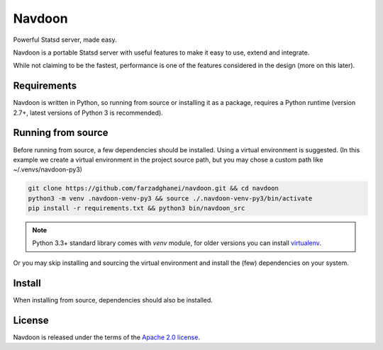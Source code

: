 *******
Navdoon
*******

.. image:: https://travis-ci.org/farzadghanei/navdoon.svg?branch=master
    :target: https://travis-ci.org/farzadghanei/navdoon

.. image:: https://codecov.io/github/farzadghanei/navdoon/coverage.svg?branch=master
    :target: https://codecov.io/github/farzadghanei/navdoon?branch=master

.. image:: https://ci.appveyor.com/api/projects/status/67gbsru6tp3tjxaq/branch/master?svg=true
    :target: https://ci.appveyor.com/api/projects/status/67gbsru6tp3tjxaq/branch/master?svg=true


Powerful Statsd server, made easy.

Navdoon is a portable Statsd server with useful features to make it easy to
use, extend and integrate.

While not claiming to be the fastest, performance is one of the features considered
in the design (more on this later).

Requirements
-------------
Navdoon is written in Python, so running from source or installing it as a package,
requires a Python runtime (version 2.7+, latest versions of Python 3 is recommended).


Running from source
-------------------
Before running from source, a few dependencies should be installed. Using a virtual
environment is suggested. (In this example we create a virtual environment
in the project source path, but you may chose a custom path like
~/.venvs/navdoon-py3)


.. code-block:: bash

    git clone https://github.com/farzadghanei/navdoon.git && cd navdoon
    python3 -m venv .navdoon-venv-py3 && source ./.navdoon-venv-py3/bin/activate
    pip install -r requirements.txt && python3 bin/navdoon_src


.. note:: Python 3.3+ standard library comes with `venv` module,
        for older versions you can install
        `virtualenv <https://pypi.python.org/pypi/virtualenv>`_.


Or you may skip installing and sourcing the virtual environment and install the (few)
dependencies on your system.




Install
-------
When installing from source, dependencies should also be installed.


License
-------

Navdoon is released under the terms of the
`Apache 2.0 license <http://www.apache.org/licenses/LICENSE-2.0>`_.
